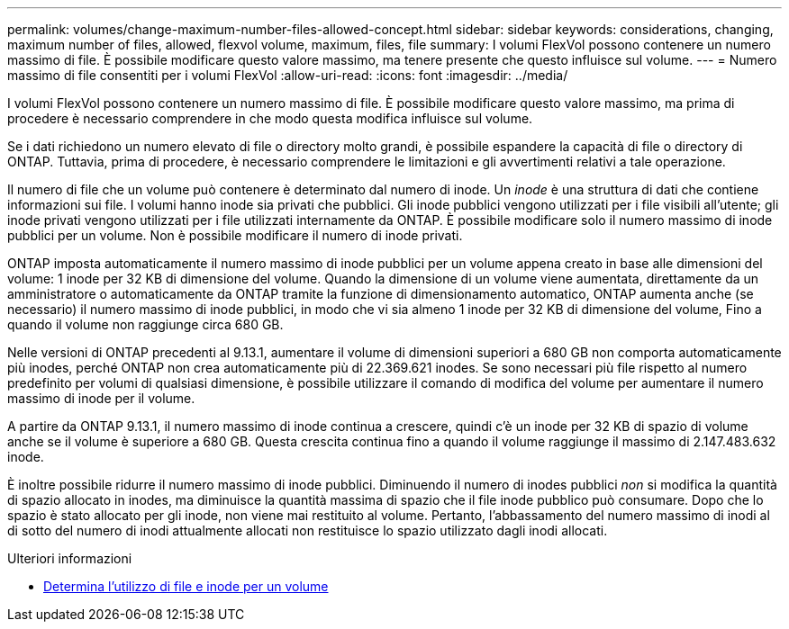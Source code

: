 ---
permalink: volumes/change-maximum-number-files-allowed-concept.html 
sidebar: sidebar 
keywords: considerations, changing, maximum number of files, allowed, flexvol volume, maximum, files, file 
summary: I volumi FlexVol possono contenere un numero massimo di file. È possibile modificare questo valore massimo, ma tenere presente che questo influisce sul volume. 
---
= Numero massimo di file consentiti per i volumi FlexVol
:allow-uri-read: 
:icons: font
:imagesdir: ../media/


[role="lead"]
I volumi FlexVol possono contenere un numero massimo di file. È possibile modificare questo valore massimo, ma prima di procedere è necessario comprendere in che modo questa modifica influisce sul volume.

Se i dati richiedono un numero elevato di file o directory molto grandi, è possibile espandere la capacità di file o directory di ONTAP. Tuttavia, prima di procedere, è necessario comprendere le limitazioni e gli avvertimenti relativi a tale operazione.

Il numero di file che un volume può contenere è determinato dal numero di inode. Un _inode_ è una struttura di dati che contiene informazioni sui file. I volumi hanno inode sia privati che pubblici. Gli inode pubblici vengono utilizzati per i file visibili all'utente; gli inode privati vengono utilizzati per i file utilizzati internamente da ONTAP. È possibile modificare solo il numero massimo di inode pubblici per un volume. Non è possibile modificare il numero di inode privati.

ONTAP imposta automaticamente il numero massimo di inode pubblici per un volume appena creato in base alle dimensioni del volume: 1 inode per 32 KB di dimensione del volume. Quando la dimensione di un volume viene aumentata, direttamente da un amministratore o automaticamente da ONTAP tramite la funzione di dimensionamento automatico, ONTAP aumenta anche (se necessario) il numero massimo di inode pubblici, in modo che vi sia almeno 1 inode per 32 KB di dimensione del volume, Fino a quando il volume non raggiunge circa 680 GB.

Nelle versioni di ONTAP precedenti al 9.13.1, aumentare il volume di dimensioni superiori a 680 GB non comporta automaticamente più inodes, perché ONTAP non crea automaticamente più di 22.369.621 inodes. Se sono necessari più file rispetto al numero predefinito per volumi di qualsiasi dimensione, è possibile utilizzare il comando di modifica del volume per aumentare il numero massimo di inode per il volume.

A partire da ONTAP 9.13.1, il numero massimo di inode continua a crescere, quindi c'è un inode per 32 KB di spazio di volume anche se il volume è superiore a 680 GB. Questa crescita continua fino a quando il volume raggiunge il massimo di 2.147.483.632 inode.

È inoltre possibile ridurre il numero massimo di inode pubblici. Diminuendo il numero di inodes pubblici _non_ si modifica la quantità di spazio allocato in inodes, ma diminuisce la quantità massima di spazio che il file inode pubblico può consumare. Dopo che lo spazio è stato allocato per gli inode, non viene mai restituito al volume. Pertanto, l'abbassamento del numero massimo di inodi al di sotto del numero di inodi attualmente allocati non restituisce lo spazio utilizzato dagli inodi allocati.

.Ulteriori informazioni
* xref:display-file-inode-usage-task.html[Determina l'utilizzo di file e inode per un volume]


